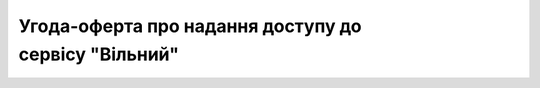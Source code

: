Угода-оферта про надання доступу до сервісу "Вільний"
##########################################################################

.. raw:: html

    <embed>
      <iframe align="middle" frameborder="1" height="907px" id="ID" scrolling="auto" src="https://wiki.edin.ua/uk/latest/_static/files/Oferty/Угода про використання Сервісу ВІЛЬНИЙ_04_01_2023.pdf" style="border:1px solid #666CCC" title="PDF" width="99.5%"></iframe>
    </embed>
